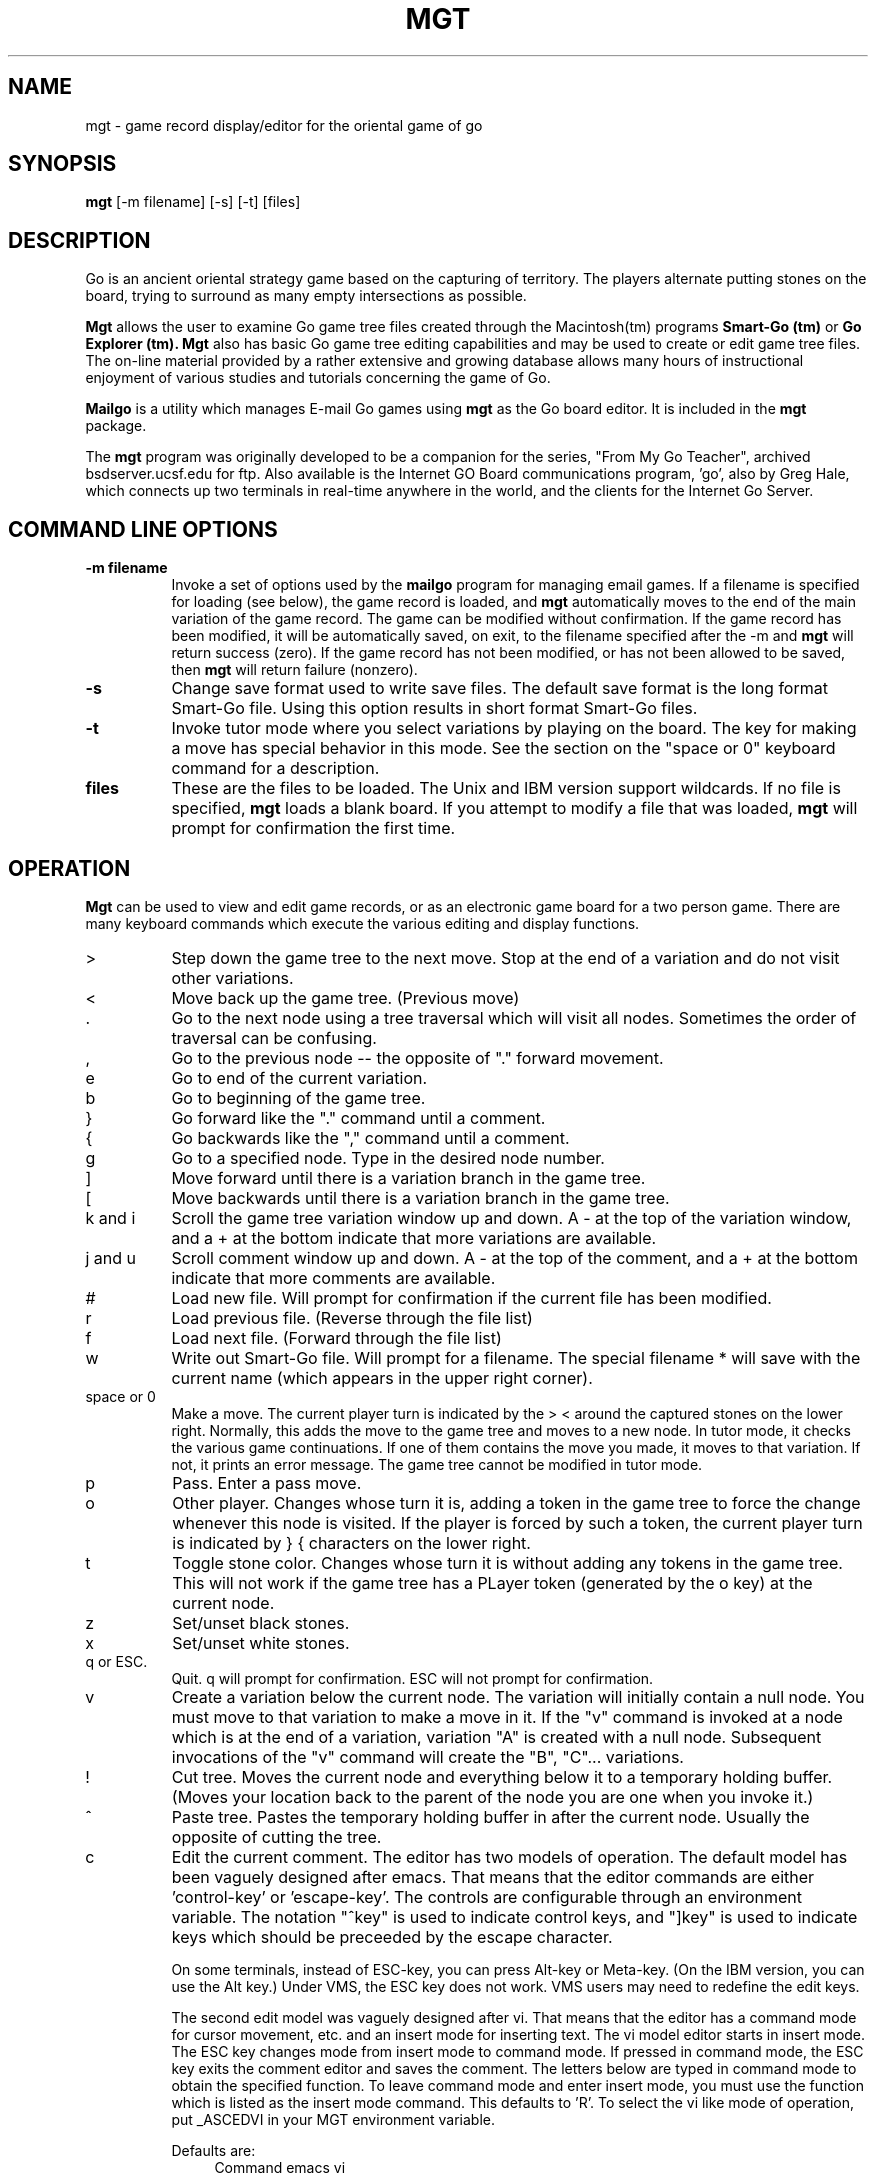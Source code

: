 .\" Define keep macros as poor (wo)man's substitute for broken .DS/.DE macros
.deKS		\" start keep
.sp		\" make a little head room
.ev 1		\" collect text in new environment
.in 0n		\" set zero indent relative to previous environment
.nf		\" assume no-fill mode
.di GO		\" start diversion called GO
..
.deKE		\" end keep
.br		\" get last partial line
.di		\" end diversion
.ne \\n(dn	\" declare space needed for GO
.nf		\" bring GO back "as is"
.GO		\" output GO text
.ev		\" return to previous environment
.sp.5		\" a little room for the toes
..
.TH MGT 6  "9 July 1993"
.SH NAME
mgt - game record display/editor for the oriental game of go
.SH SYNOPSIS
.B mgt
[\-m filename] [\-s] [-t] [files]
.SH DESCRIPTION
Go is an ancient oriental strategy game based on the capturing of territory.
The players alternate putting stones on the board, 
trying to surround as many empty intersections as possible.  
.LP
.B Mgt
allows the user to examine Go game tree files created through the 
Macintosh(tm) programs 
.B Smart-Go (tm)
or
.B Go Explorer (tm). 
.B Mgt
also has basic Go game tree editing capabilities and may be used to
create or edit game tree files.
The on\-line material provided by a
rather extensive and growing database allows many hours of instructional
enjoyment of various studies and tutorials concerning the game of Go. 
.LP
.B Mailgo 
is a utility which manages E-mail Go games using  
.B mgt 
as the Go board editor.  It is included in the 
.B mgt 
package.  
.LP
The 
.B mgt 
program was originally developed to be a companion for the series, 
"From My Go Teacher",
archived bsdserver.ucsf.edu for ftp.
Also available is the Internet GO Board communications program, 'go',
also by Greg Hale, which connects up two terminals in real\-time
anywhere in the world, and the clients for the Internet
Go Server.
.SH COMMAND LINE OPTIONS
.TP 8
.B \-m filename
Invoke a set of options used by the 
.B mailgo
program for managing email games.  If a filename is specified for
loading (see below), the game record is loaded, and 
.B mgt
automatically moves to the end of the main variation of the game record.
The game can be modified without confirmation.
If the game record has been modified, 
it will be automatically saved, on exit, to the filename 
specified after the \-m and 
.B mgt
will return success (zero).  If the game record has not been modified, 
or has not been allowed to be saved, then 
.B mgt 
will return failure (nonzero). 
.LP
.TP 8
.B \-s
Change save format used to write save files.  The default save format is
the long format Smart\-Go file.  Using this option results in 
short format Smart\-Go files.
.LP
.TP 8
.B \-t
Invoke tutor mode where you select variations by playing on the board.
The key for making a move has special behavior in this mode.  See the 
section on the "space or 0" keyboard command for a description.
.LP
.TP 8
.B files
These are the files to be loaded.  The Unix and IBM version support 
wildcards.  If no file is specified, 
.B mgt 
loads a blank board.  If you attempt to modify a file that was loaded,
.B mgt 
will prompt for confirmation the first time.  
.LP
.SH OPERATION
.B Mgt
can be used to view and edit game records, 
or as an electronic game board for a two person 
game.  There are many keyboard commands which execute 
the various editing and display functions.
.LP
.TP 8
> 
Step down the game tree to the next move.  Stop at the end of a variation
and do not visit other variations.
.LP
.TP 8
<
Move back up the game tree.  (Previous move)
.LP
.TP 8
 .
Go to the next node using a tree traversal which will visit all nodes.
Sometimes the order of traversal can be confusing.
.LP
.TP 8
,
Go to the previous node -- the opposite of "." forward movement.
.LP
.TP 8
e
Go to end of the current variation.
.LP
.TP 8
b
Go to beginning of the game tree. 
.LP
.TP 8
}
Go forward like the "." command until a comment.
.LP
.TP 8
{
Go backwards like the "," command until a comment.
.LP
.TP 8
g
Go to a specified node.  Type in the desired node number.
.LP
.TP 8
] 
Move forward until there is a variation branch in the game tree.
.LP
.TP 8
[ 
Move backwards until there is a variation branch in the game tree.
.LP
.TP 8
k and i 
Scroll the game tree variation window up and down.
A \- at the top of the variation window, and 
a + at the bottom indicate that more variations are available.
.LP
.TP 8
j and u 
Scroll comment window up and down.
A \- at the top of the comment, and 
a + at the bottom indicate that more comments are available.
.LP
.TP 8
# 
Load new file.  Will prompt for confirmation if the current file has been
modified.
.LP
.TP 8
r
Load previous file.  (Reverse through the file list)
.LP
.TP 8
f
Load next file.  (Forward through the file list)
.LP
.TP 8
w 
Write out Smart\-Go file.  Will prompt for a filename.  The special 
filename * will save with the current name (which appears in the upper 
right corner).  
.LP
.TP 8
space or 0 
Make a move.  The current player turn is indicated by the > < 
around the captured stones on the lower right.
Normally, this adds the move to the game tree and moves to a new node.
In tutor mode, it checks the various game continuations.  If one of them 
contains the move you made, it moves to that variation.  If not, it prints 
an error message.  The game tree cannot be modified in tutor mode.
.LP
.TP 8
p 
Pass.  Enter a pass move.
.LP
.TP 8
o
Other player.  Changes whose turn it is, adding a token in the game tree to 
force the change whenever this node is visited.  If the player is forced by 
such a token, the current player turn is indicated by } { characters on the 
lower right.  
.LP
.TP 8
t
Toggle stone color.  Changes whose turn it is without adding any tokens in 
the game tree.  This will not work if the game tree has a PLayer token 
(generated by the o key) at the current node.
.LP 
.TP 8 
z 
Set/unset black stones. 
.LP 
.TP 8 
x 
Set/unset white stones. 
.LP 
.TP 8 
q or ESC.  
Quit.  q will 
prompt for confirmation.  ESC will not prompt for confirmation.  
.LP 
.TP 8 
v 
Create a variation below the current node.  The variation will initially
contain a null node.  You must move to that variation to make a move in
it.  If the "v" command is invoked at a node which is at the end of a
variation, variation "A" is created with a null node.  Subsequent
invocations of the "v" command will create the "B", "C"... variations. 
.LP 
.TP 8 
! 
Cut tree.  Moves the 
current node and everything below it to a temporary holding buffer.  (Moves 
your location back to the parent of the node you are one when you invoke it.) 
.LP 
.TP 8 
^ 
Paste tree.  Pastes the temporary holding buffer in after the 
current node.  Usually the  opposite of cutting the tree. 
.LP 
.TP 8 
c 
Edit the current comment.  
The editor has two models of operation.  The default model 
has been vaguely designed after emacs.
That means that the editor 
commands are either 'control-key'  or 'escape-key'.  The controls 
are configurable through an environment variable.  The notation
"^key" is used to indicate control keys, and "]key" is used to indicate
keys which should be preceeded by the escape character.

On some terminals, instead of ESC-key, you can press Alt-key or
Meta-key.  (On the IBM version, you can use the Alt key.)
Under VMS, the ESC key does not work.  VMS users may need to redefine
the edit keys.  

The second edit model was vaguely designed after vi.  That means that the 
editor has a command mode for cursor movement, etc. and an insert mode
for inserting text.  The vi model editor starts in insert mode.
The ESC key changes mode from insert mode to command mode.  If
pressed in command mode, the ESC key exits the comment editor 
and saves the comment.  The letters below are typed in
command mode to obtain the specified function. 
To leave command mode and enter insert mode, you must
use the function which is listed as the insert mode command.  This
defaults to 'R'.   To select the vi like mode of operation,
put _ASCEDVI in your MGT environment variable. 

Defaults are:
.in +4m
.ta
.ta \w'delete to end of line (kill)\ \ 'u +8m +
.nf
       Command	emacs	vi
cursor up    (previous line)	^P	k
cursor down  (next line)	^N	j
page up      (prev page)	]p	^B
page down    (next page)	]n	^F
cursor left  (back)	^B	h
cursor right (forward)	^F	l
beginning of line	^A	0
end of line	^E	$
beginning of comment	]<	H
end of comment	]>	L
delete one character	^D	x
delete to end of line (kill)	^K	D
toggle insert mode	^I	R
save comment	]z	w
exit, don't save comment	^W	q
.fi
.in -4m

Pressing c on a comment larger than the 120 lines allocated for comments will 
cause the extra to be lost.  Also, on terminals which generate IBM PC arrow
key codes, the arrow keys will correctly move the cursor within the
comment editor.  The arrow keys only work in the emacs based model.
.LP 
.TP 8 
d 
Delete node.  Deletes the current node, replacing it with its 
child.  If the current node has no child, then clear the properties of the 
current node. 
.LP 
.TP 8 
n 
Name the current node.  You will be prompted for the 
name. 
.LP 
.TP 8 
s 
Score the game.  After selecting this, move the cursor 
around and remove the dead groups with 0 or space.  You can undo one (and 
only one) kill with the u key.  Pressing return will 
score the game and print the (Japanese) score in the comment area.
If you missed some dead groups, continue removing them.  Press q when you 
wish to exit scoring mode.  You will be prompted to either keep the score 
information as a comment for the current node or restore the old comment.
.LP
.TP 8
Ctrl\-I
Enter info mode.  In this mode, the various informational properties of the 
current file are displayed and may be edited.  To edit an item, press the 
letter associated with it, and enter the new text.  This letter must be 
entered in upper case.  To see a list of letters, press ?.  
The comment window scrolling keys can be used to 
scroll the info display.  The supported info properties are:
Size,
Handicap,
playerBlack,
bLackrank,
playerWhite,
whIterank,
Gamename,
Event,
rouNd,
Date,
Place,
Time,
Result,
gameComment,
sOurce,
User,
Komi.  The capital letters in this list indicate which letter selects that 
info property.  
.LP
.TP 8
Ctrl\-T
Toggle tutor mode.  (See the section on space or 0 for explanation.)
.LP
.TP 8
Ctrl\-W
Toggle the format used for writing Smart\-Go files between long and short.  
.LP
.TP 8
Ctrl\-L 
Refresh the screen.
.LP
.TP 8
Ctrl\-F 
Save the current screen to a file.
.LP
.TP 8
? 
Display a help screen.
.LP
.TP 8
12346789 
Move the cursor around.  Assumes standard numeric keypad orientation.
.LP
.SH ENVIRONMENT SETTINGS
All of the characters used for the commands and the display are configurable 
via environment variables.  For the ascii interface, use:
.LP
.sp
.if n \{.nf
setenv MGT '_ASCCOM:q><.,eb}{][gwzxv\\!lm#^cdn
                    spotrfLWTFI012346789kiju&
            _ASCCHAR:#O:+\-.+|\-++++
            _ASCINV _ASCED:PNpnBFAE<>DKIzO'
       (command should appear all on one line with a 
        single space separating _ASC... from the
        previous string.)
.fi
\}
.if t \{.nf
setenv MGT '_ASCCOM:q><.,eb}{][gwzxv\\!lm#^cdnspotrfLWTFI012346789kiju&
            _ASCCHAR:#O=+\-.+|\-++++
            _ASCINV _ASCED:PNpnBFAE<>DKIzW' 
.fi 
.in +.25i 
(command should appear all 
on one line with a single space separating _ASC... from the previous string.) 
.in -.25i 
\} 
.LP 
to get the default characters.  (This is csh syntax.  For 
other shells, the syntax will be different.)  
Place this line in your .cshrc so the alternate characters are 
always in effect.  
.LP
The _ASCCOM string allows you to change the keyboard 
commands.  Upper case letters stand for control characters. 
.LP
The _ASCCHAR 
string specifies the display characters.  For example, to use @ for black 
stones, change the # to @ in the _ASCCHAR string.
You need only include one of the two declarations ("_ASCCOM:" or 
"_ASCCHAR:") if you only want to change the commands or characters
but not both.
.LP
To set the default display type to inverse video, use _ASCINV in the 
MGT environment variable.
.LP
To set the comment editor commands, use _ASCED in the 
MGT environment variable.

For the _ASCED environment variable setting in the emacs based editor model, 
control keys are specified with a 
capital letter, and ESC keys are anything which is not a capital letter.
This is the key string for the defaults: PNpnBFAE<>DKIzO.  
Note that ^V, ^O, ^C and ^Z are poor characters to use for
anything if you have berkeley unix 
because the berkeley tty drivers interpret these characters.
The ^V character is the quoting character which quotes the following
character.  You will need to press it twice for mgt to see it.
The other characters have to be quoted by first pressing ^V or mgt
will not recognize your keypress.  You cannot use ^H or ^? for
anything because the editor always interprets these as destructive
backspace.  

For the _ASCED environment variable setting in the vi based editor model, 
no special processing is done on the characters.
In order to specify control keys, you must place actual control 
characters into your environment string.
The default string has
two control commands (^B and ^F) defined.
This is the default: kj^B^Fhl0$HLxDRwq.  The vi based editor model may
be selected be including _ASCEDVI in the environment variable.
.LP
If you wish to include control characters in your string, you can do
this most easily by editing a file which sets the environment.  Vi can
insert most of the control characters directly. 
.LP
In all cases, when you set your own keys, you must set all of the keys, 
and they must appear in the correct order.  If you give assign the
same key to different functions, then an arbitrary one will be used
by 
.B mgt 
and the other functions will be unavailable.
If multiple contradictory specifications occur in the
.B mgt
environment variable, the last that appear will be used by the program. 
Any option not specified will assume the default values identified above.
.LP
With the IBM version, the same effects may be achieved under DOS 4.0 or
DOS 5.0 with
a SET command placed in the AUTOEXEC.BAT file.  Under previous DOS 
versions, quotes were interpreted literally and "|", ">" and "<" characters
have special meanings and thus cannot be put into environment variables
with the SET command.
.LP
Under VMS, the command is just MGT = "_ASCCHAR:..."
.LP
.SH COMMENT FORMATTING
Comments are expected to consist of long lines, each of which is one 
paragraph.  A single long line will be formatted to fit the display. 
Line breaks will be ignored if they are preceeded by a space, but will be 
respected otherwise. 
.SH DISPLAYS
All displays have in common the purpose of displaying a go tree.
.LP
.ft CW
.KS
ASCII display:
    A B C D E F G H  S T
   +---------------  ---+   -Suppose this is the second
 19|. . . # . . . .  . .|19| line of the comment.  Since
 18|. O O # # # O .  . .|18| there is some more of the
 17|. # # O O O O .  . .|17| comment above us unseen, 
 16|. # O + . . . .  . .|16| the - appears to the left
 15|. # O . O . . .  . .|15| of 'Suppose'.
 14|. . # O . . . .  . .|14|
 13|. . # . . . . .  . .|13|
 12|. . . . . . . .  . .|12|
 11|. . . . . . . .  . .|11| And here, when there is
 10|. . . + . . . .  . .|10| more of the comment
  9|. . . . . . . .  . .| 9| below, the '+'
  8|. . . . . . . .  . .| 8|+appears to our left.
  7|. . . . . . . .  . .| 7|
  6|. . . . . . . .  . .| 6|   Node #173: Name
  5|. . . . . . . .  . .| 5|-B: variation 1 hit 'B' to see
  4|. . . + . . . .  . .| 4| C: variation 2 hit 'C'
  3|. . . . . . . .  . .| 3| D: variation 3 etc...            
  2|. . . . . . . .  . .| 2| E: variation 4
  1|. . . . . . . .  . .| 1|+F: variation 5
   +---------------  ---+    ? for help    read   long
    A B C D E F G H  S T     
 Black #11 at 'D19'               #: 0      > O: 0 <
.KE
.LP
The bottom line indicates that Black has just made move #11.  On the bottom 
right, the angle brackets around the white stone indicate that it is 
White's turn.  Above that, the word "read" indicates that the Smart\-Go file 
hasn't been modified, and "long" indicates that the default save format is 
the long format.  "Read" will change to "edit" if you modify the file, and 
it will say "tutor" if you enter tutor mode.
.SH FILES
wrapmgt - prepare short format Smart-Go files for mailing
.LP
mailgo - email go game management
.LP
mgt2short - script to convert Smart-Go files to short format
.LP
RULES - an introduction to the game in Smart-Go format.
.LP
The 
.B From My Go Teacher
tutorial lessons, and many professional game records all available at 
bsdserver.ucsf.edu
.LP
Internet go, a program to play go over internet, available on
bsdserver.ucsf.edu
.LP 
Smart\-Go.def, the Smart\-Go format definition.
.sp
.SH BUGS
.LP
Comment editing is limited to 120 screen lines.
.LP
Most, but not all, of the Smart-Go properties are supported.
.LP
Send bug reports to "adrian@bsdserver.ucsf.edu"
or "hale@scam.Berkeley.EDU"
.fi
.sp
.SH AUTHORS
Greg Hale
.LP
Jeff Boscole
.LP
Adrian Mariano (adrian@bsdserver.ucsf.edu)
.LP
Mike Dobbins (mdobbins@asns.tredydev.unisys.com)
.sp
.SH SEE ALSO
rec.games.go \- a newsgroup on the game
.br
Graded go problems for beginners, vol 1-4,
Ishi Press 
.br
In the Beginning, 
Ishi Press.
.br
The Treasure Chest Enigma, 
Ishi Press.

